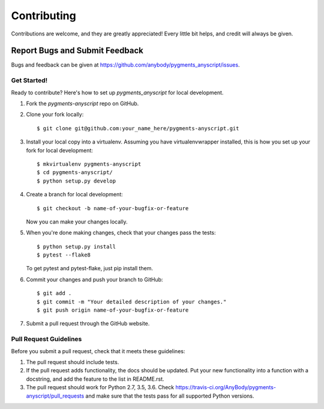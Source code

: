 .. highlight:: shell

============
Contributing
============

Contributions are welcome, and they are greatly appreciated! Every
little bit helps, and credit will always be given.


Report Bugs and Submit Feedback
~~~~~~~~~~~

Bugs and feedback can be given at https://github.com/anybody/pygments_anyscript/issues.


Get Started!
------------

Ready to contribute? Here's how to set up `pygments_anyscript` for local development.

1. Fork the `pygments-anyscript` repo on GitHub.
2. Clone your fork locally::

    $ git clone git@github.com:your_name_here/pygments-anyscript.git

3. Install your local copy into a virtualenv. Assuming you have virtualenvwrapper installed, this is how you set up your fork for local development::

    $ mkvirtualenv pygments-anyscript
    $ cd pygments-anyscript/
    $ python setup.py develop

4. Create a branch for local development::

    $ git checkout -b name-of-your-bugfix-or-feature

   Now you can make your changes locally.

5. When you're done making changes, check that your changes pass the tests::

    $ python setup.py install
    $ pytest --flake8

   To get pytest and pytest-flake, just pip install them.

6. Commit your changes and push your branch to GitHub::

    $ git add .
    $ git commit -m "Your detailed description of your changes."
    $ git push origin name-of-your-bugfix-or-feature

7. Submit a pull request through the GitHub website.

Pull Request Guidelines
-----------------------

Before you submit a pull request, check that it meets these guidelines:

1. The pull request should include tests.
2. If the pull request adds functionality, the docs should be updated. Put
   your new functionality into a function with a docstring, and add the
   feature to the list in README.rst.
3. The pull request should work for Python 2.7, 3.5, 3.6. Check
   https://travis-ci.org/AnyBody/pygments-anyscript/pull_requests
   and make sure that the tests pass for all supported Python versions.
